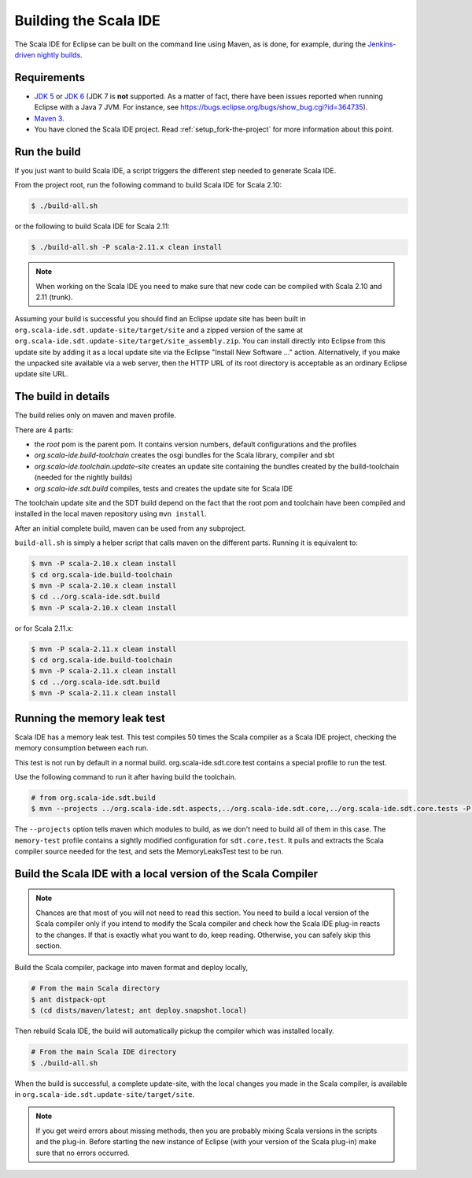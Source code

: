 Building the Scala IDE
======================

The Scala IDE for Eclipse can be built on the command line using Maven, as is
done, for example, during the `Jenkins-driven nightly builds <https://jenkins.scala-ide.org:8496/jenkins/>`_.


Requirements
------------

* `JDK 5 <http://www.oracle.com/technetwork/java/javasebusiness/downloads/java-archive-downloads-javase5-419410.html>`_
  or `JDK 6 <http://www.oracle.com/technetwork/java/javasebusiness/downloads/java-archive-downloads-javase6-419409.html>`_
  (JDK 7 is **not** supported. As a matter of fact, there have been issues reported when running Eclipse with a Java 7 JVM. For instance,
  see https://bugs.eclipse.org/bugs/show_bug.cgi?id=364735).

* `Maven 3 <http://maven.apache.org/download.html>`_.

* You have cloned the Scala IDE project. Read :ref:`setup_fork-the-project` for
  more information about this point.

.. _building_run-the-build:

Run the build
-------------

If you just want to build Scala IDE, a script triggers the different step needed to generate Scala IDE.


From the project root, run the following command to build Scala IDE for Scala 2.10:

.. code-block:: bash

   $ ./build-all.sh


or the following to build Scala IDE for Scala 2.11:

.. code-block:: bash

   $ ./build-all.sh -P scala-2.11.x clean install

.. note::

        When working on the Scala IDE you need to make sure that new code can be compiled with Scala
        2.10 and 2.11 (trunk).

Assuming your build is successful you should find an Eclipse update site has been built in
``org.scala-ide.sdt.update-site/target/site`` and a zipped version of the same at
``org.scala-ide.sdt.update-site/target/site_assembly.zip``. You can install directly into Eclipse
from this update site by adding it as a local update site via the Eclipse
"Install New Software ..." action. Alternatively, if you make the unpacked site available via a web
server, then the HTTP URL of its root directory is acceptable as an ordinary Eclipse update site URL.

The build in details
--------------------

The build relies only on maven and maven profile.

There are 4 parts:

* the *root* pom is the parent pom. It contains version numbers, default configurations and the profiles
* *org.scala-ide.build-toolchain* creates the osgi bundles for the Scala library, compiler and sbt
* *org.scala-ide.toolchain.update-site* creates an update site containing the bundles created by the build-toolchain (needed for the nightly builds)
* *org.scala-ide.sdt.build* compiles, tests and creates the update site for Scala IDE

The toolchain update site and the SDT build depend on the fact that the root pom and toolchain have been compiled and installed in the local maven repository using ``mvn install``.

After an initial complete build, maven can be used from any subproject.

``build-all.sh`` is simply a helper script that calls maven on the different parts. Running it is equivalent to:

.. code-block:: bash

   $ mvn -P scala-2.10.x clean install
   $ cd org.scala-ide.build-toolchain
   $ mvn -P scala-2.10.x clean install
   $ cd ../org.scala-ide.sdt.build
   $ mvn -P scala-2.10.x clean install

or for Scala 2.11.x:

.. code-block:: bash

   $ mvn -P scala-2.11.x clean install
   $ cd org.scala-ide.build-toolchain
   $ mvn -P scala-2.11.x clean install
   $ cd ../org.scala-ide.sdt.build
   $ mvn -P scala-2.11.x clean install

Running the memory leak test
----------------------------

Scala IDE has a memory leak test. This test compiles 50 times the Scala compiler as a Scala IDE project, checking the memory consumption between each run.

This test is not run by default in a normal build. org.scala-ide.sdt.core.test contains a special profile to run the test.

Use the following command to run it after having build the toolchain.

.. code-block:: bash

   # from org.scala-ide.sdt.build
   $ mvn --projects ../org.scala-ide.sdt.aspects,../org.scala-ide.sdt.core,../org.scala-ide.sdt.core.tests -P scala-2.10.x,memory-test clean integration-test

The ``--projects`` option tells maven which modules to build, as we don't need to build all of them in this case. The ``memory-test`` profile contains a sightly modified configuration for ``sdt.core.test``. It pulls and extracts the Scala compiler source needed for the test, and sets the MemoryLeaksTest test to be run.

Build the Scala IDE with a local version of the Scala Compiler
--------------------------------------------------------------

.. note::

        Chances are that most of you will not need to read this section. You need to build a local
        version of the Scala compiler only if you intend to modify the Scala compiler and check how the
        Scala IDE plug-in reacts to the changes. If that is exactly what you want to do, keep reading.
        Otherwise, you can safely skip this section.

Build the Scala compiler, package into maven format and deploy locally,

.. code-block:: bash

    # From the main Scala directory
    $ ant distpack-opt
    $ (cd dists/maven/latest; ant deploy.snapshot.local)

Then rebuild Scala IDE, the build will automatically pickup the compiler which was installed locally.

.. code-block:: bash

    # From the main Scala IDE directory
    $ ./build-all.sh

When the build is successful, a complete update-site, with the local changes
you made in the Scala compiler, is available in ``org.scala-ide.sdt.update-site/target/site``.

.. note::

        If you get weird errors about missing methods, then you are probably mixing Scala versions in the
        scripts and the plug-in. Before starting the new instance of Eclipse (with your version of the
        Scala plug-in) make sure that no errors occurred.

